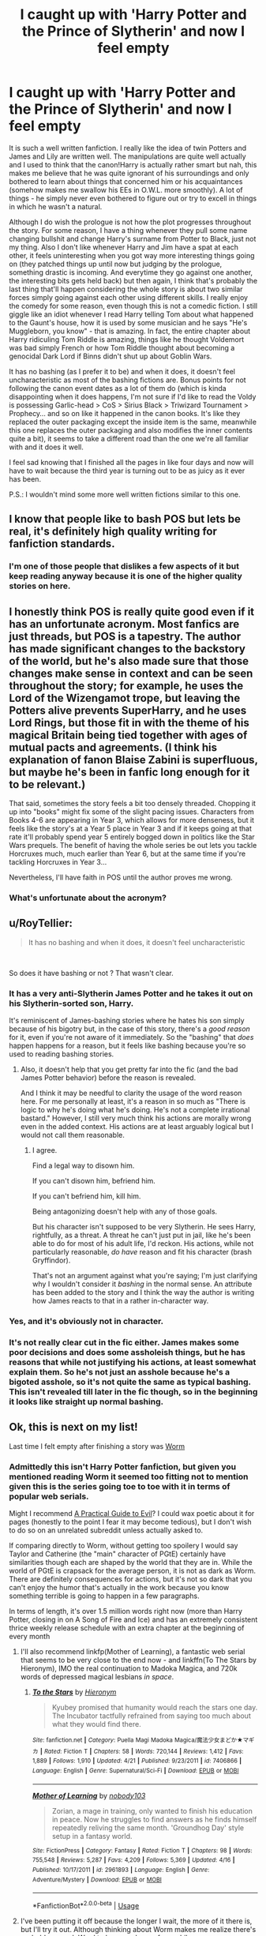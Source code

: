#+TITLE: I caught up with 'Harry Potter and the Prince of Slytherin' and now I feel empty

* I caught up with 'Harry Potter and the Prince of Slytherin' and now I feel empty
:PROPERTIES:
:Author: Freenore
:Score: 78
:DateUnix: 1556143451.0
:DateShort: 2019-Apr-25
:END:
It is such a well written fanfiction. I really like the idea of twin Potters and James and Lily are written well. The manipulations are quite well actually and I used to think that the canon!Harry is actually rather smart but nah, this makes me believe that he was quite ignorant of his surroundings and only bothered to learn about things that concerned him or his acquaintances (somehow makes me swallow his EEs in O.W.L. more smoothly). A lot of things - he simply never even bothered to figure out or try to excell in things in which he wasn't a natural.

Although I do wish the prologue is not how the plot progresses throughout the story. For some reason, I have a thing whenever they pull some name changing bullshit and change Harry's surname from Potter to Black, just not my thing. Also I don't like whenever Harry and Jim have a spat at each other, it feels uninteresting when you got way more interesting things going on (they patched things up until now but judging by the prologue, something drastic is incoming. And everytime they go against one another, the interesting bits gets held back) but then again, I think that's probably the last thing that'll happen considering the whole story is about two similar forces simply going against each other using different skills. I really enjoy the comedy for some reason, even though this is not a comedic fiction. I still giggle like an idiot whenever I read Harry telling Tom about what happened to the Gaunt's house, how it is used by some musician and he says "He's Muggleborn, you know" - that is amazing. In fact, the entire chapter about Harry ridiculing Tom Riddle is amazing, things like he thought Voldemort was bad simply French or how Tom Riddle thought about becoming a genocidal Dark Lord if Binns didn't shut up about Goblin Wars.

It has no bashing (as I prefer it to be) and when it does, it doesn't feel uncharacteristic as most of the bashing fictions are. Bonus points for not following the canon event dates as a lot of them do (which is kinda disappointing when it does happens, I'm not sure if I'd like to read the Voldy is possessing Garlic-head > CoS > Sirius Black > Triwizard Tournament > Prophecy... and so on like it happened in the canon books. It's like they replaced the outer packaging except the inside item is the same, meanwhile this one replaces the outer packaging and also modifies the inner contents quite a bit), it seems to take a different road than the one we're all familiar with and it does it well.

I feel sad knowing that I finished all the pages in like four days and now will have to wait because the third year is turning out to be as juicy as it ever has been.

P.S.: I wouldn't mind some more well written fictions similar to this one.


** I know that people like to bash POS but lets be real, it's definitely high quality writing for fanfiction standards.
:PROPERTIES:
:Score: 56
:DateUnix: 1556145879.0
:DateShort: 2019-Apr-25
:END:

*** I'm one of those people that dislikes a few aspects of it but keep reading anyway because it is one of the higher quality stories on here.
:PROPERTIES:
:Author: Garanar
:Score: 20
:DateUnix: 1556152000.0
:DateShort: 2019-Apr-25
:END:


** I honestly think POS is really quite good even if it has an unfortunate acronym. Most fanfics are just threads, but POS is a tapestry. The author has made significant changes to the backstory of the world, but he's also made sure that those changes make sense in context and can be seen throughout the story; for example, he uses the Lord of the Wizengamot trope, but leaving the Potters alive prevents SuperHarry, and he uses Lord Rings, but those fit in with the theme of his magical Britain being tied together with ages of mutual pacts and agreements. (I think his explanation of fanon Blaise Zabini is superfluous, but maybe he's been in fanfic long enough for it to be relevant.)

That said, sometimes the story feels a bit too densely threaded. Chopping it up into "books" might fix some of the slight pacing issues. Characters from Books 4-6 are appearing in Year 3, which allows for more denseness, but it feels like the story's at a Year 5 place in Year 3 and if it keeps going at that rate it'll probably spend year 5 entirely bogged down in politics like the Star Wars prequels. The benefit of having the whole series be out lets you tackle Horcruxes much, much earlier than Year 6, but at the same time if you're tackling Horcruxes in Year 3...

Nevertheless, I'll have faith in POS until the author proves me wrong.
:PROPERTIES:
:Author: kenneth1221
:Score: 23
:DateUnix: 1556154673.0
:DateShort: 2019-Apr-25
:END:

*** What's unfortunate about the acronym?
:PROPERTIES:
:Author: babyleafsmom
:Score: 1
:DateUnix: 1570793279.0
:DateShort: 2019-Oct-11
:END:


** u/RoyTellier:
#+begin_quote
  It has no bashing and when it does, it doesn't feel uncharacteristic
#+end_quote

​

So does it have bashing or not ? That wasn't clear.
:PROPERTIES:
:Author: RoyTellier
:Score: 6
:DateUnix: 1556155116.0
:DateShort: 2019-Apr-25
:END:

*** It has a very anti-Slytherin James Potter and he takes it out on his Slytherin-sorted son, Harry.

It's reminiscent of James-bashing stories where he hates his son simply because of his bigotry but, in the case of this story, there's a /good reason/ for it, even if you're not aware of it immediately. So the "bashing" that /does/ happen happens for a reason, but it feels like bashing because you're so used to reading bashing stories.
:PROPERTIES:
:Author: FerusGrim
:Score: 22
:DateUnix: 1556155633.0
:DateShort: 2019-Apr-25
:END:

**** Also, it doesn't help that you get pretty far into the fic (and the bad James Potter behavior) before the reason is revealed.

And I think it may be needful to clarity the usage of the word reason here. For me personally at least, it's a reason in so much as "There is logic to why he's doing what he's doing. He's not a complete irrational bastard." However, I still very much think his actions are morally wrong even in the added context. His actions are at least arguably logical but I would not call them reasonable.
:PROPERTIES:
:Author: ATRDCI
:Score: 16
:DateUnix: 1556161749.0
:DateShort: 2019-Apr-25
:END:

***** I agree.

Find a legal way to disown him.

If you can't disown him, befriend him.

If you can't befriend him, kill him.

Being antagonizing doesn't help with any of those goals.

But his character isn't supposed to be very Slytherin. He sees Harry, rightfully, as a threat. A threat he can't just put in jail, like he's been able to do for most of his adult life, I'd reckon. His actions, while not particularly reasonable, /do have/ reason and fit his character (brash Gryffindor).

That's not an argument against what you're saying; I'm just clarifying why I wouldn't consider it /bashing/ in the normal sense. An attribute has been added to the story and I think the way the author is writing how James reacts to that in a rather in-character way.
:PROPERTIES:
:Author: FerusGrim
:Score: 7
:DateUnix: 1556187883.0
:DateShort: 2019-Apr-25
:END:


*** Yes, and it's obviously not in character.
:PROPERTIES:
:Author: EpicBeardMan
:Score: 2
:DateUnix: 1556166251.0
:DateShort: 2019-Apr-25
:END:


*** It's not really clear cut in the fic either. James makes some poor decisions and does some assholeish things, but he has reasons that while not justifying his actions, at least somewhat explain them. So he's not just an asshole because he's a bigoted asshole, so it's not quite the same as typical bashing. This isn't revealed till later in the fic though, so in the beginning it looks like straight up normal bashing.
:PROPERTIES:
:Author: prism1234
:Score: 1
:DateUnix: 1556688523.0
:DateShort: 2019-May-01
:END:


** Ok, this is next on my list!

Last time I felt empty after finishing a story was [[https://parahumans.wordpress.com/][Worm]]
:PROPERTIES:
:Author: BernotAndJakob
:Score: 7
:DateUnix: 1556159536.0
:DateShort: 2019-Apr-25
:END:

*** Admittedly this isn't Harry Potter fanfiction, but given you mentioned reading Worm it seemed too fitting not to mention given this is the series going toe to toe with it in terms of popular web serials.

Might I recommend [[https://practicalguidetoevil.wordpress.com][A Practical Guide to Evil]]? I could wax poetic about it for pages (honestly to the point I fear it may become tedious), but I don't wish to do so on an unrelated subreddit unless actually asked to.

If comparing directly to Worm, without getting too spoilery I would say Taylor and Catherine (the "main" character of PGtE) certainly have similarities though each are shaped by the world that they are in. While the world of PGtE is crapsack for the average person, it is not as dark as Worm. There are definitely consequences for actions, but it's not so dark that you can't enjoy the humor that's actually in the work because you know something terrible is going to happen in a few paragraphs.

In terms of length, it's over 1.5 million words right now (more than Harry Potter, closing in on A Song of Fire and Ice) and has an extremely consistent thrice weekly release schedule with an extra chapter at the beginning of every month
:PROPERTIES:
:Author: ATRDCI
:Score: 5
:DateUnix: 1556162828.0
:DateShort: 2019-Apr-25
:END:

**** I'll also recommend linkfp(Mother of Learning), a fantastic web serial that seems to be very close to the end now - and linkffn(To The Stars by Hieronym), IMO the real continuation to Madoka Magica, and 720k words of depressed magical lesbians /in space/.
:PROPERTIES:
:Author: Dusk_Star
:Score: 4
:DateUnix: 1556177241.0
:DateShort: 2019-Apr-25
:END:

***** [[https://www.fanfiction.net/s/7406866/1/][*/To the Stars/*]] by [[https://www.fanfiction.net/u/1596712/Hieronym][/Hieronym/]]

#+begin_quote
  Kyubey promised that humanity would reach the stars one day. The Incubator tactfully refrained from saying too much about what they would find there.
#+end_quote

^{/Site/:} ^{fanfiction.net} ^{*|*} ^{/Category/:} ^{Puella} ^{Magi} ^{Madoka} ^{Magica/魔法少女まどか★マギカ} ^{*|*} ^{/Rated/:} ^{Fiction} ^{T} ^{*|*} ^{/Chapters/:} ^{58} ^{*|*} ^{/Words/:} ^{720,144} ^{*|*} ^{/Reviews/:} ^{1,412} ^{*|*} ^{/Favs/:} ^{1,889} ^{*|*} ^{/Follows/:} ^{1,910} ^{*|*} ^{/Updated/:} ^{4/21} ^{*|*} ^{/Published/:} ^{9/23/2011} ^{*|*} ^{/id/:} ^{7406866} ^{*|*} ^{/Language/:} ^{English} ^{*|*} ^{/Genre/:} ^{Supernatural/Sci-Fi} ^{*|*} ^{/Download/:} ^{[[http://www.ff2ebook.com/old/ffn-bot/index.php?id=7406866&source=ff&filetype=epub][EPUB]]} ^{or} ^{[[http://www.ff2ebook.com/old/ffn-bot/index.php?id=7406866&source=ff&filetype=mobi][MOBI]]}

--------------

[[https://www.fictionpress.com/s/2961893/1/][*/Mother of Learning/*]] by [[https://www.fictionpress.com/u/804592/nobody103][/nobody103/]]

#+begin_quote
  Zorian, a mage in training, only wanted to finish his education in peace. Now he struggles to find answers as he finds himself repeatedly reliving the same month. 'Groundhog Day' style setup in a fantasy world.
#+end_quote

^{/Site/:} ^{FictionPress} ^{*|*} ^{/Category/:} ^{Fantasy} ^{*|*} ^{/Rated/:} ^{Fiction} ^{T} ^{*|*} ^{/Chapters/:} ^{98} ^{*|*} ^{/Words/:} ^{755,548} ^{*|*} ^{/Reviews/:} ^{5,287} ^{*|*} ^{/Favs/:} ^{4,209} ^{*|*} ^{/Follows/:} ^{5,369} ^{*|*} ^{/Updated/:} ^{4/16} ^{*|*} ^{/Published/:} ^{10/17/2011} ^{*|*} ^{/id/:} ^{2961893} ^{*|*} ^{/Language/:} ^{English} ^{*|*} ^{/Genre/:} ^{Adventure/Mystery} ^{*|*} ^{/Download/:} ^{[[http://ficsave.com/?story_url=https://www.fictionpress.com/s/2961893/1/Mother-of-Learning&format=epub&auto_download=yes][EPUB]]} ^{or} ^{[[http://ficsave.com/?story_url=https://www.fictionpress.com/s/2961893/1/Mother-of-Learning&format=mobi&auto_download=yes][MOBI]]}

--------------

*FanfictionBot*^{2.0.0-beta} | [[https://github.com/tusing/reddit-ffn-bot/wiki/Usage][Usage]]
:PROPERTIES:
:Author: FanfictionBot
:Score: 3
:DateUnix: 1556177272.0
:DateShort: 2019-Apr-25
:END:


**** I've been putting it off because the longer I wait, the more of it there is, but I'll try it out. Although thinking about Worm makes me realize there's probably enough Ward to keep me happy for a while now.
:PROPERTIES:
:Author: BernotAndJakob
:Score: 3
:DateUnix: 1556163296.0
:DateShort: 2019-Apr-25
:END:

***** Wildbow's got a couple other serials if you like his stuff - [[https://twigserial.wordpress.com/][Twig]] is excellent from what I've read of it so far, and [[https://pactwebserial.wordpress.com/][Pact]] is his entry into magic/supernatural stuff, though I've read only a few chapters of that one.
:PROPERTIES:
:Author: Kjartan_Aurland
:Score: 3
:DateUnix: 1556169083.0
:DateShort: 2019-Apr-25
:END:

****** I finished Pact but it was kind of a grind, loved Twig.
:PROPERTIES:
:Author: BernotAndJakob
:Score: 5
:DateUnix: 1556171136.0
:DateShort: 2019-Apr-25
:END:

******* I really liked Blake, and the conceit of his tie to Rose, but the world ran on subjective showmanship which made a lot of battles feel cheaty and unsatisfying. A good example of the importance of Sanderson's laws imo.
:PROPERTIES:
:Author: hyphenomicon
:Score: 1
:DateUnix: 1556172657.0
:DateShort: 2019-Apr-25
:END:


******* I'll agree on that - Pact burned me out real quick. Enjoyed what I did read, but something about it just didn't grab me the way Twig and Worm do.
:PROPERTIES:
:Author: Kjartan_Aurland
:Score: 1
:DateUnix: 1556174288.0
:DateShort: 2019-Apr-25
:END:


***** I mean like I said it's thrice weekly updates so it's not like we're waiting long for more content, and there's already a heck of a backlog but I get the logic there

It's just that some rather awesome stuff is happening right now in story and it's always fun to have more people to geek out about it with. Especially if they are coming from the fresh perspective of a new reader. I'd be happy to answer any questions you have about it, but I understand wanting to wait.
:PROPERTIES:
:Author: ATRDCI
:Score: 2
:DateUnix: 1556163657.0
:DateShort: 2019-Apr-25
:END:

****** I always collect a bunch of stuff I want to read, make a big epub, then text-to-speech it while doing chores/driving/some stuff at work, so there's kind of a barrier to keeping up with things. I collect Worth The Candle every time it hits a multiple of 50 chapters, for instance.
:PROPERTIES:
:Author: BernotAndJakob
:Score: 1
:DateUnix: 1556163793.0
:DateShort: 2019-Apr-25
:END:


**** Akua is still best girl.
:PROPERTIES:
:Author: derivative_of_life
:Score: 1
:DateUnix: 1556190192.0
:DateShort: 2019-Apr-25
:END:


*** Hadn't heard of this before and am partway in now - love it!! Thanks for the suggestion!!
:PROPERTIES:
:Author: HedhogsNeedLove
:Score: 2
:DateUnix: 1556186349.0
:DateShort: 2019-Apr-25
:END:


** Prince of Slytherin is a solid fic, but it's really just... a lot. I stopped following it because every time it updated after months I'd be like, "Wait, who the fuck are all these people again?" I always got plot points confused with other fics. Maybe if it ever ends up finishing, or even just being abandoned, I'll sit down and read through the whole thing.
:PROPERTIES:
:Author: derivative_of_life
:Score: 6
:DateUnix: 1556190448.0
:DateShort: 2019-Apr-25
:END:


** linkao3(11284494)

It's a ten part series that total over a 1.1 million words as of now. I initially avoided it since the summary didn't particularly capture my interest, but after (the then) 9 parts that I had high on my hit lists when all filters and word count requests were met, I ended up giving in. And I'm so glad that I did. It's currently my favourite HP fic. +(despite that I sometimes still feeling a bit weird about one of the ships, but /at least/ one of the characters shares my sentiment from time to time)+

It's incredibly rich in historic world building (and a bit of international magic world building through that, as well) and I just love how thoughtfully that has been woven in. I'm just going to forcibly stop myself here before I start rambling on about all the things I liked and end up spoiling too much.

Funnily enough, it's what I picked after I binge read through Prince of Slytherin as well. ¯\_(ツ)_/¯
:PROPERTIES:
:Author: NocturnalMJ
:Score: 4
:DateUnix: 1556180411.0
:DateShort: 2019-Apr-25
:END:

*** [[https://archiveofourown.org/works/11284494][*/Of a Linear Circle - Part I/*]] by [[https://www.archiveofourown.org/users/flamethrower/pseuds/flamethrower][/flamethrower/]]

#+begin_quote
  In September of 1971, Severus Snape finds a forgotten portrait of the Slytherin family in a dark corner of the Slytherin Common Room. At the time, he has no idea that talking portrait will affect the rest of his life.
#+end_quote

^{/Site/:} ^{Archive} ^{of} ^{Our} ^{Own} ^{*|*} ^{/Fandom/:} ^{Harry} ^{Potter} ^{-} ^{J.} ^{K.} ^{Rowling} ^{*|*} ^{/Published/:} ^{2017-06-23} ^{*|*} ^{/Completed/:} ^{2017-07-04} ^{*|*} ^{/Words/:} ^{107180} ^{*|*} ^{/Chapters/:} ^{16/16} ^{*|*} ^{/Comments/:} ^{871} ^{*|*} ^{/Kudos/:} ^{2629} ^{*|*} ^{/Bookmarks/:} ^{313} ^{*|*} ^{/Hits/:} ^{40197} ^{*|*} ^{/ID/:} ^{11284494} ^{*|*} ^{/Download/:} ^{[[https://archiveofourown.org/downloads/11284494/Of%20a%20Linear%20Circle%20-.epub?updated_at=1535607146][EPUB]]} ^{or} ^{[[https://archiveofourown.org/downloads/11284494/Of%20a%20Linear%20Circle%20-.mobi?updated_at=1535607146][MOBI]]}

--------------

*FanfictionBot*^{2.0.0-beta} | [[https://github.com/tusing/reddit-ffn-bot/wiki/Usage][Usage]]
:PROPERTIES:
:Author: FanfictionBot
:Score: 1
:DateUnix: 1556180423.0
:DateShort: 2019-Apr-25
:END:


*** What's the pairing ?
:PROPERTIES:
:Author: nauze18
:Score: 1
:DateUnix: 1556192252.0
:DateShort: 2019-Apr-25
:END:

**** I can't tell you without major spoilers. I know that's unhelpful. Uh, let me think how to clear it up while occluding the plot.

The thing is, the characterization of the characters works really well together, and most of the time I enjoy the pairing- right up until I start to overthink it. Then it gets weird (on both sides). But that is also handled as one of the relationship issues within the fic, which does diminish my own conflicted opinions about it, too. It helps that it isn't just ignored for the plot, but part of the plot. I can tell you that it isn't an inappropriate power-relationship that makes the other feel coaxed tk obey nor is it incest, though. And it is wholly consensual from the start.

Gosh, that probably made it more confusing, didn't it? 🤔

Wait, I know! Mild spoiler warning:

There would be an issue of an age gap but time travel took care of that, but with a bit of a twist.

Edit: I suddenly realized that I should probably also mention that it has slash pairings, het pairings, etc, as well as mention of polyamorious(?) relationships (what's the adjective of polyamory?) and other genders.
:PROPERTIES:
:Author: NocturnalMJ
:Score: 3
:DateUnix: 1556194795.0
:DateShort: 2019-Apr-25
:END:


** You could read the knockoff bashing filled version I guess. It's the Sarcasm and Slytherin series on ao3. Not as good as the bashing in it sucks, but otherwise fairly similar plot wise, especially year one.
:PROPERTIES:
:Author: prism1234
:Score: 1
:DateUnix: 1556191366.0
:DateShort: 2019-Apr-25
:END:
